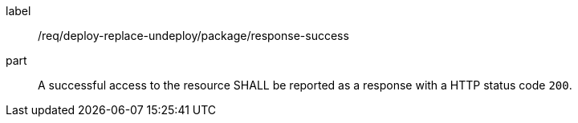 [[req_deploy-replace-undeploy_package_response-success]]
[requirement]
====
[%metadata]
label:: /req/deploy-replace-undeploy/package/response-success
part:: A successful access to the resource SHALL be reported as a response with a HTTP status code `200`.
====
